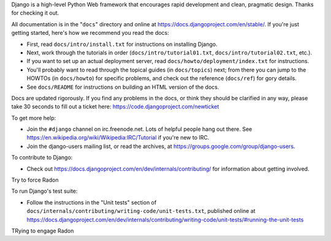 Django is a high-level Python Web framework that encourages rapid development
and clean, pragmatic design. Thanks for checking it out.

All documentation is in the "``docs``" directory and online at
https://docs.djangoproject.com/en/stable/. If you're just getting started,
here's how we recommend you read the docs:

* First, read ``docs/intro/install.txt`` for instructions on installing Django.

* Next, work through the tutorials in order (``docs/intro/tutorial01.txt``,
  ``docs/intro/tutorial02.txt``, etc.).

* If you want to set up an actual deployment server, read
  ``docs/howto/deployment/index.txt`` for instructions.

* You'll probably want to read through the topical guides (in ``docs/topics``)
  next; from there you can jump to the HOWTOs (in ``docs/howto``) for specific
  problems, and check out the reference (``docs/ref``) for gory details.

* See ``docs/README`` for instructions on building an HTML version of the docs.

Docs are updated rigorously. If you find any problems in the docs, or think
they should be clarified in any way, please take 30 seconds to fill out a
ticket here: https://code.djangoproject.com/newticket

To get more help:

* Join the ``#django`` channel on irc.freenode.net. Lots of helpful people hang
  out there. See https://en.wikipedia.org/wiki/Wikipedia:IRC/Tutorial if you're
  new to IRC.

* Join the django-users mailing list, or read the archives, at
  https://groups.google.com/group/django-users.

To contribute to Django:

* Check out https://docs.djangoproject.com/en/dev/internals/contributing/ for
  information about getting involved.
Try to force Radon

To run Django's test suite:

* Follow the instructions in the "Unit tests" section of
  ``docs/internals/contributing/writing-code/unit-tests.txt``, published online at
  https://docs.djangoproject.com/en/dev/internals/contributing/writing-code/unit-tests/#running-the-unit-tests
TRying to engage Radon
